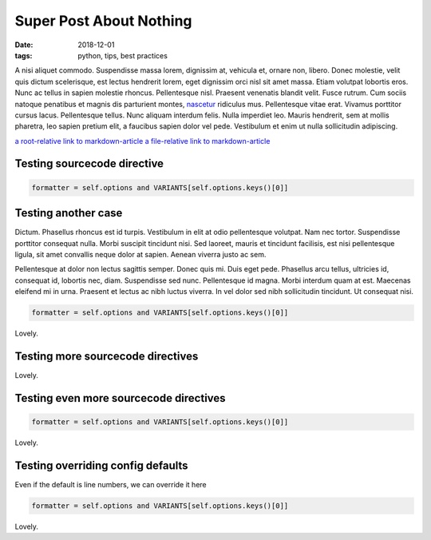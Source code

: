 Super Post About Nothing
########################

:date: 2018-12-01
:tags: python, tips, best practices

A nisi aliquet commodo. Suspendisse massa lorem, dignissim at, vehicula et,
ornare non, libero. Donec molestie, velit quis dictum scelerisque, est lectus
hendrerit lorem, eget dignissim orci nisl sit amet massa. Etiam volutpat
lobortis eros. Nunc ac tellus in sapien molestie rhoncus. Pellentesque nisl.
Praesent venenatis blandit velit. Fusce rutrum. Cum sociis natoque penatibus et
magnis dis parturient montes, `nascetur </dasdasd>`_ ridiculus mus. Pellentesque vitae erat.
Vivamus porttitor cursus lacus. Pellentesque tellus. Nunc aliquam interdum
felis. Nulla imperdiet leo. Mauris hendrerit, sem at mollis pharetra, leo
sapien pretium elit, a faucibus sapien dolor vel pede. Vestibulum et enim ut
nulla sollicitudin adipiscing.


`a root-relative link to markdown-article <|filename|/cat1/markdown-article.md>`_
`a file-relative link to markdown-article <|filename|cat1/markdown-article.md>`_

Testing sourcecode directive
----------------------------

.. sourcecode:: python

    formatter = self.options and VARIANTS[self.options.keys()[0]]


Testing another case
--------------------

Dictum. Phasellus rhoncus est id turpis. Vestibulum in elit at odio
pellentesque volutpat. Nam nec tortor. Suspendisse porttitor consequat nulla.
Morbi suscipit tincidunt nisi. Sed laoreet, mauris et tincidunt facilisis, est
nisi pellentesque ligula, sit amet convallis neque dolor at sapien. Aenean
viverra justo ac sem.

Pellentesque at dolor non lectus sagittis semper. Donec quis mi. Duis eget
pede. Phasellus arcu tellus, ultricies id, consequat id, lobortis nec, diam.
Suspendisse sed nunc. Pellentesque id magna. Morbi interdum quam at est.
Maecenas eleifend mi in urna. Praesent et lectus ac nibh luctus viverra. In vel
dolor sed nibh sollicitudin tincidunt. Ut consequat nisi.


.. sourcecode:: python

    formatter = self.options and VARIANTS[self.options.keys()[0]]


Lovely.

Testing more sourcecode directives
----------------------------------

.. sourcecode:: python
    :anchorlinenos:
    :hl_lines: 10,11,12
    :linespans: foo
    :nobackground:

    def run(self):
        self.assert_has_content()
        try:
            lexer = get_lexer_by_name(self.arguments[0])
        except ValueError:
            # no lexer found - use the text one instead of an exception
            lexer = TextLexer()

        if ('linenos' in self.options and
                self.options['linenos'] not in ('table', 'inline')):
            self.options['linenos'] = 'table'

        for flag in ('nowrap', 'nobackground', 'anchorlinenos'):
            if flag in self.options:
                self.options[flag] = True

        # noclasses should already default to False, but just in case...
        formatter = HtmlFormatter(noclasses=False, **self.options)
        parsed = highlight('\n'.join(self.content), lexer, formatter)
        return [nodes.raw('', parsed, format='html')]


Lovely.

Testing even more sourcecode directives
---------------------------------------

.. sourcecode:: python

    formatter = self.options and VARIANTS[self.options.keys()[0]]


Lovely.

Testing overriding config defaults
----------------------------------

Even if the default is line numbers, we can override it here

.. sourcecode:: python

    formatter = self.options and VARIANTS[self.options.keys()[0]]


Lovely.

